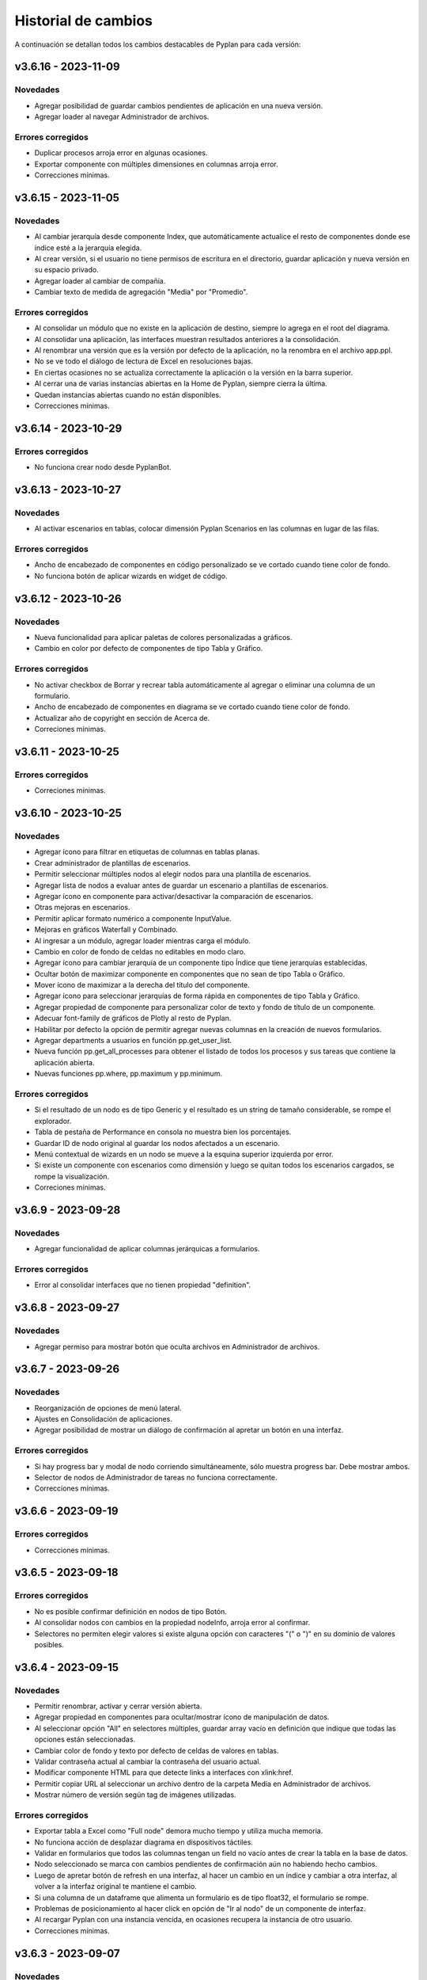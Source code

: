 Historial de cambios
====================

A continuación se detallan todos los cambios destacables de Pyplan para cada versión:

v3.6.16 - 2023-11-09
--------------------

---------
Novedades
---------

- Agregar posibilidad de guardar cambios pendientes de aplicación en una nueva versión.
- Agregar loader al navegar Administrador de archivos.

------------------
Errores corregidos
------------------

- Duplicar procesos arroja error en algunas ocasiones.
- Exportar componente con múltiples dimensiones en columnas arroja error.
- Correcciones mínimas.


v3.6.15 - 2023-11-05
--------------------

---------
Novedades
---------

- Al cambiar jerarquía desde componente Index, que automáticamente actualice el resto de componentes donde ese índice esté a la jerarquía elegida.
- Al crear versión, si el usuario no tiene permisos de escritura en el directorio, guardar aplicación y nueva versión en su espacio privado.
- Agregar loader al cambiar de compañía.
- Cambiar texto de medida de agregación "Media" por "Promedio".

------------------
Errores corregidos
------------------

- Al consolidar un módulo que no existe en la aplicación de destino, siempre lo agrega en el root del diagrama.
- Al consolidar una aplicación, las interfaces muestran resultados anteriores a la consolidación.
- Al renombrar una versión que es la versión por defecto de la aplicación, no la renombra en el archivo app.ppl.
- No se ve todo el diálogo de lectura de Excel en resoluciones bajas.
- En ciertas ocasiones no se actualiza correctamente la aplicación o la versión en la barra superior.
- Al cerrar una de varias instancias abiertas en la Home de Pyplan, siempre cierra la última.
- Quedan instancias abiertas cuando no están disponibles.
- Correcciones mínimas.


v3.6.14 - 2023-10-29
--------------------

------------------
Errores corregidos
------------------

- No funciona crear nodo desde PyplanBot.


v3.6.13 - 2023-10-27
--------------------

---------
Novedades
---------

- Al activar escenarios en tablas, colocar dimensión Pyplan Scenarios en las columnas en lugar de las filas.

------------------
Errores corregidos
------------------

- Ancho de encabezado de componentes en código personalizado se ve cortado cuando tiene color de fondo.
- No funciona botón de aplicar wizards en widget de código.


v3.6.12 - 2023-10-26
--------------------

---------
Novedades
---------

- Nueva funcionalidad para aplicar paletas de colores personalizadas a gráficos.
- Cambio en color por defecto de componentes de tipo Tabla y Gráfico.

------------------
Errores corregidos
------------------

- No activar checkbox de Borrar y recrear tabla automáticamente al agregar o eliminar una columna de un formulario.
- Ancho de encabezado de componentes en diagrama se ve cortado cuando tiene color de fondo.
- Actualizar año de copyright en sección de Acerca de.
- Correciones mínimas.


v3.6.11 - 2023-10-25
--------------------

------------------
Errores corregidos
------------------

- Correciones mínimas.


v3.6.10 - 2023-10-25
--------------------

---------
Novedades
---------

- Agregar ícono para filtrar en etiquetas de columnas en tablas planas.
- Crear administrador de plantillas de escenarios.
- Permitir seleccionar múltiples nodos al elegir nodos para una plantilla de escenarios.
- Agregar lista de nodos a evaluar antes de guardar un escenario a plantillas de escenarios.
- Agregar ícono en componente para activar/desactivar la comparación de escenarios.
- Otras mejoras en escenarios.
- Permitir aplicar formato numérico a componente InputValue.
- Mejoras en gráficos Waterfall y Combinado.
- Al ingresar a un módulo, agregar loader mientras carga el módulo.
- Cambio en color de fondo de celdas no editables en modo claro.
- Agregar ícono para cambiar jerarquía de un componente tipo Índice que tiene jerarquías establecidas.
- Ocultar botón de maximizar componente en componentes que no sean de tipo Tabla o Gráfico.
- Mover ícono de maximizar a la derecha del título del componente.
- Agregar ícono para seleccionar jerarquías de forma rápida en componentes de tipo Tabla y Gráfico.
- Agregar propiedad de componente para personalizar color de texto y fondo de título de un componente.
- Adecuar font-family de gráficos de Plotly al resto de Pyplan.
- Habilitar por defecto la opción de permitir agregar nuevas columnas en la creación de nuevos formularios.
- Agregar departments a usuarios en función pp.get_user_list.
- Nueva función pp.get_all_processes para obtener el listado de todos los procesos y sus tareas que contiene la aplicación abierta.
- Nuevas funciones pp.where, pp.maximum y pp.minimum.

------------------
Errores corregidos
------------------

- Si el resultado de un nodo es de tipo Generic y el resultado es un string de tamaño considerable, se rompe el explorador.
- Tabla de pestaña de Performance en consola no muestra bien los porcentajes.
- Guardar ID de nodo original al guardar los nodos afectados a un escenario.
- Menú contextual de wizards en un nodo se mueve a la esquina superior izquierda por error.
- Si existe un componente con escenarios como dimensión y luego se quitan todos los escenarios cargados, se rompe la visualización.
- Correciones mínimas.


v3.6.9 - 2023-09-28
--------------------

---------
Novedades
---------

- Agregar funcionalidad de aplicar columnas jerárquicas a formularios.

------------------
Errores corregidos
------------------

- Error al consolidar interfaces que no tienen propiedad "definition".


v3.6.8 - 2023-09-27
--------------------

---------
Novedades
---------

- Agregar permiso para mostrar botón que oculta archivos en Administrador de archivos.


v3.6.7 - 2023-09-26
--------------------

---------
Novedades
---------

- Reorganización de opciones de menú lateral.
- Ajustes en Consolidación de aplicaciones.
- Agregar posibilidad de mostrar un diálogo de confirmación al apretar un botón en una interfaz.

------------------
Errores corregidos
------------------

- Si hay progress bar y modal de nodo corriendo simultáneamente, sólo muestra progress bar. Debe mostrar ambos.
- Selector de nodos de Administrador de tareas no funciona correctamente.
- Correcciones mínimas.


v3.6.6 - 2023-09-19
--------------------

------------------
Errores corregidos
------------------

- Correcciones mínimas.


v3.6.5 - 2023-09-18
--------------------

------------------
Errores corregidos
------------------

- No es posible confirmar definición en nodos de tipo Botón.
- Al consolidar nodos con cambios en la propiedad nodeInfo, arroja error al confirmar.
- Selectores no permiten elegir valores si existe alguna opción con caracteres "(" o ")" en su dominio de valores posibles.


v3.6.4 - 2023-09-15
--------------------

---------
Novedades
---------

- Permitir renombrar, activar y cerrar versión abierta.
- Agregar propiedad en componentes para ocultar/mostrar ícono de manipulación de datos.
- Al seleccionar opción "All" en selectores múltiples, guardar array vacío en definición que indique que todas las opciones están seleccionadas.
- Cambiar color de fondo y texto por defecto de celdas de valores en tablas.
- Validar contraseña actual al cambiar la contraseña del usuario actual.
- Modificar componente HTML para que detecte links a interfaces con xlink:href.
- Permitir copiar URL al seleccionar un archivo dentro de la carpeta Media en Administrador de archivos.
- Mostrar número de versión según tag de imágenes utilizadas.

------------------
Errores corregidos
------------------

- Exportar tabla a Excel como "Full node" demora mucho tiempo y utiliza mucha memoria.
- No funciona acción de desplazar diagrama en dispositivos táctiles.
- Validar en formularios que todos las columnas tengan un field no vacío antes de crear la tabla en la base de datos.
- Nodo seleccionado se marca con cambios pendientes de confirmación aún no habiendo hecho cambios.
- Luego de apretar botón de refresh en una interfaz, al hacer un cambio en un índice y cambiar a otra interfaz, al volver a la interfaz original te mantiene el cambio.
- Si una columna de un dataframe que alimenta un formulario es de tipo float32, el formulario se rompe.
- Problemas de posicionamiento al hacer click en opción de "Ir al nodo" de un componente de interfaz.
- Al recargar Pyplan con una instancia vencida, en ocasiones recupera la instancia de otro usuario.
- Correcciones mínimas.


v3.6.3 - 2023-09-07
--------------------

---------
Novedades
---------

- Agregar opciones con click derecho en tablas para copiar incluyendo los encabezados.
- Agregar propiedad de aplicación para elegir qué pestaña elegir entre "Seleccionar versión existente" o "Crear nueva versión".
- Mejoras en búsqueda en Administrador de archivos.
- Si se abre una nuevo pestaña del explorador en una sección que necesita una instancia, si existe una recuperarla.
- Aceptar distintos formatos de fecha para pegar en formularios con campo de tipo fecha.
- Agregar opción en componentes de interfaces para no mostrar ícono de maximizar.
- En menú de interfaces, agregar nuevas rutas de Pyplan para navegar dentro de la aplicación.
- Agregar posibilidad de anular contraseña en interfaces externas.

------------------
Errores corregidos
------------------

- Impedir evaluación concurrente de nodos.
- No es posible eliminar el estilo autogenerado de formularios para las columnas numéricas.
- Índice en formato Oculto no resetea a los valores guardados al refrescar la interfaz.
- No se ordenan correctamente las filas del Administrador de instancias.
- Filtrar listado de tareas de workflow en base a la compañía actual.
- En algunas aplicaciones no deja confirmar cambios en propiedades de la aplicación.
- Si no se carga un usuario que corra una tarea programada, arroja error.
- En Administrador de logs, no muestra nada en campo "Model".
- No se ve link de resetear password en email de recuperar contraseña en modo claro.
- Correcciones mínimas.


v3.6.2 - 2023-08-30
--------------------

---------
Novedades
---------

- Mejora en performance al obtener flechas en diagrama.


v3.6.1 - 2023-08-28
--------------------

------------------
Errores corregidos
------------------

- Se reporta alto uso de CPU constantemente con cgroup v1.


v3.6.0 - 2023-08-25
--------------------

---------
Novedades
---------

- Nueva sección para consolidar módulos, interfaces y archivos entre dos versiones de una aplicación.
- Tareas programadas pueden agregarse como widget en una interfaz.
- Mejora en workflow: nuevo estado "Not ready to start" dependiente de que tareas bloqueantes finalicen antes de permitir avanzar en el proceso.
- Mejora en workflow: nuevo tipo de expiración de tarea "desde que se completó la tarea bloqueante".
- Mejora en workflow: nuevo campo "Interfaz de revisión" para asignar una interfaz al usuario revisor.
- Mejora en workflow: sólo mostrar tareas en las que el usuario es responsable, revisor o subscriptor. En caso de ser subscriptor del proceso, mostrar todas.
- Mejora en workflow: no permitir que el usuario elegido como responsable de la tarea pueda ser elegido como revisor o subscriptor de la misma.
- Nuevas funciones PyplanFunctions para consumir/interactuar con workflow con código desde la aplicación: pp.get_my_processes, pp.get_task_statuses y pp.change_task_status.
- Funcionalidad para elegir qué columnas visualizar en widget de tareas de workflow.
- Nuevo rol estándar "Creator with Public Access".
- Permitir ordenar por cualquier columna en Administrador de Instancias.
- Al ingresar vía SAML, siempre permitir elegir la compañía si el usuario está asignado a más de una.
- Agregar campos "Creation Date", "Last Password Change", "MFA Enabled" y "Deleted" a reporte de usuarios que se exporta desde Administrador de Usuarios.

------------------
Errores corregidos
------------------

- Al seleccionar un nodo y luego un texto, no es posible volver a seleccionar el nodo original.
- No funciona la obtención de recursos utilizados con cgroup v2.
- No se visualizan correctamente los resultados de tipo str, dict o list o bool en interfaces.
- En interfaces externas no se muestra el ícono para deplegar el menú de interfaces.
- Corrección en workflow: al cambiar el estado de una tarea desde Completado a otro estado anterior (reversión), las tareas que dependen de ella deben bloquearse nuevamente.
- Si un nodo contiene texto en formato HTML, al arrastrarlo a una interfaz no funciona el "Go to node".
- En Permisos por rol, al apretar en checkbox de "All" de una sección, aplica a todas las secciones.
- Al crear/editar un proceso, al intentar crear un grupo de tareas teniendo un grupo seleccionado de la tabla, edita el grupo seleccionado.
- Al solicitar cambiar contraseña en login, si se quita el "/auth/"" de la URL, es posible continuar sin cambiar la contraseña.
- Correcciones mínimas.


v3.5.6 - 2023-07-28
--------------------

------------------
Errores corregidos
------------------

- Componente Dash no refresca al cambiar un input en un nodo relacionado.
- Correcciones mínimas.


v3.5.5 - 2023-07-27
--------------------

---------
Novedades
---------

- Nuevos roles por defecto: Administrator, App Administrator, Creator, Explorer, Viewer. Usuarios con rol Pyplan Admin asumen rol de Administrator. Usuarios Company Admin, App Administrator. Usuarios Company User, Creator.
- Tareas de workflow pueden agregarse como widget en una interfaz. Desaparece vista de Mis tareas.
- Mejoras estéticas en tabla de Mis tareas de workflow y al agregar un tareas en un proceso.
- Validar que correo electrónico sea único al agregar nuevos usuarios.

------------------
Errores corregidos
------------------

- Visualización de formulario se rompe al aplicar más de un filtro.
- No es posible borrar una carpeta con espacios al final.
- No permitir ajustar tamaño ni mover componente maximizado en una interfaz.
- No funciona buscador de tareas programadas.
- Etiqueta de botones no se ven bien al aumentar el tamaño de fuente.
- Correcciones mínimas.


v3.5.4 - 2023-07-14
--------------------

---------
Novedades
---------

- Funcionalidad para abrir una app al iniciar sesión configurable por departamento.
- Guardar última carpeta abierta en Interface Manager al navegar interfaces.
- Nueva función pp.get_user_list() permite obtener listado de usuarios de la compañía.
- Autenticación de múltiples factores por código de única vez enviado a e-mail.
- Funcionalidad para personalizar estilos de botones en interfaces.
- No ordenar ni filtrar filas no confirmadas en formularios.

------------------
Errores corregidos
------------------

- Al recibir mensajes en PyplanBot, no es posible hacer scroll hacia arriba.
- Si el resultado de un nodo es de tipo string, no es posible configurarle estilos personalizados.
- Al finalizar wizard de Transformar desde un dataframe a un índice, no se visualiza el nodo en el diagrama.
- No es posible cambiar tamaño de nodo tipo texto si está dentro de otro nodo tipo texto.
- Correcciones mínimas.


v3.5.3 - 2023-07-07
--------------------

------------------
Errores corregidos
------------------

- No es posible visualizar nodos con un string con código HTML.
- Login con SAML pide cambiar contraseña vencida.
- Correcciones mínimas.


v3.5.2 - 2023-07-06
--------------------

------------------
Errores corregidos
------------------

- Copiar y pegar valores de tabla pega títulos de columnas.
- Correcciones mínimas.


v3.5.1 - 2023-07-06
--------------------

---------
Novedades
---------

- Funcionalidad para compartir interfaces con usuarios externos de Pyplan.
- Autenticación con múltiples factores en login de usuarios (MFA).
- PyplanBot responde consultas sobre Pyplan.
- Asistente de Bot por compañía como widget de interfaces.
- Wizard para comparar dos o más nodos.
- Mostrar tareas programadas de sistema en Task Manager.
- Crear rol "Login Only User" que sólo tenga permisos para loguearse para todas las compañías.

------------------
Errores corregidos
------------------

- Copiar tabla a una planilla Excel no pega títulos de columnas.
- Visualización de algunos tipos de nodos no se actualizan al cambiar definición y evaluar nuevamente.
- En algunas ocasiones, al hacer ALT + Click en un nodo desde el widget de código trae el id del nodo sin el último caracter.
- Selector de formato Radio buttons en orientación vertical no muestra opción "All" si es multiselect.
- Si el resultado de un nodo es un string, no es posible configurarle estilos como si fuera un Indicator.
- En interfaces, no deja importar alias de Index al elegir tipo de componente Index.
- Correcciones mínimas.


v3.4.17 - 2023-06-15
--------------------

------------------
Errores corregidos
------------------

- Al crear visualización de componente por primera vez, sólo elegir formato numérico si el tipo de dato de las medidas es numérico.
- Al visualizar una celda con un valor con formato de fecha, lo transforma a número.


v3.4.16 - 2023-06-14
--------------------

---------
Novedades
---------

- Elementos calculados para una dimensión en tablas y gráficos.
- Autenticación con API key para links externos.
- Posibilidad de setear permisos a más de una interface al mismo tiempo.
- Visualización nativa de gráficos de Matplotlib.

------------------
Errores corregidos
------------------

- No funciona el formato condicional aplicado a columnas de tipo selector en formularios.
- No funcionan opciones de formato condicional en indicadores.
- Si tabla tiene mezcla de números y texto como valores, no funciona formato numérico.
- Al hacer click en opción "Go to node", centrar diagrama en nodo elegido.
- Al estar editando una interface, si se elige "Go to node" en un componente, nunca te redirige al nodo.
- Componente Índice en interfaces no se ve bien cuando sus valores son booleanos (True, False).
- Al crear nuevas interfaces, no aparecen en listado de interfaces del editor del Menú hasta que se recarga la aplicación.
- No funciona paginación en Administrador de logs.
- Al abrir un módulo que contiene un nodo de tipo InputScalar con error, no abre el módulo.
- Home de Pyplan da error si existe más de un Team con el mismo nombre.
- Error en código generado por wizard de Seleccionar filas.
- Tabla plana no muestra títulos de índices cuando el identifier de un índice coincide con el nombre de la columna.
- Selector de condiciones de estilos no trae columnas cuando la tabla es plana.
- Mejoras en Administrador de instancias.
- Correcciones mínimas.


v3.4.15 - 2023-05-23
--------------------

------------------
Errores corregidos
------------------

- Correcciones mínimas.

v3.4.14 - 2023-05-22
--------------------

---------
Novedades
---------

- Filtrar resultados al buscar texto en selector de formularios.

------------------
Errores corregidos
------------------

- Al pegar más de una fila que contiene fechas en un form, no se pegan todas las filas.
- Al ingresar un valor en un Input variante Cubo o Tabla (InputDataArray o InputDataFrame), se refresca y el foco vuelve al inicio.
- Correcciones mínimas.

v3.4.13 - 2023-05-19
--------------------

---------
Novedades
---------

- Funcionalidad para cambiar colores a series de gráfico tipo Combinado.
- Funcionalidad para exportar chat con PyplanBot.
- Permitir elegir con qué usuario ejecutar una tarea programada.
- Funcionalidad para formatear código en widget de código de diagrama.

------------------
Errores corregidos
------------------

- Al crear un nodo tipo Input variante Cubo (InputDataArray), no se puede asignar como valor por defecto un nodo cuyo resultado sea np.nan.
- Celda con selector en formularios se "corta" cuando llega hasta el final de la tabla.
- No es posible copiar id de nodo con ALT + Click si está seleccionado el widget de Resultado en diagrama.
- Error al ordenar por roles a usuarios en User Manager.
- En campos calculados de una tabla, el valor de los totales no se está calculando.
- Evitar cambiar automáticamente las vistas del diagrama al cambiar de elemento seleccionado.
- Correcciones mínimas.


v3.4.12 - 2023-05-15
--------------------

------------------
Errores corregidos
------------------

- Correcciones mínimas.


v3.4.11 - 2023-05-13
--------------------

------------------
Errores corregidos
------------------

- Correcciones mínimas.


v3.4.10 - 2023-05-12
--------------------

---------
Novedades
---------

- Al abrir aplicación, permitir elegir versión en lugar de abrir la versión por defecto (propiedad nueva; por defecto, desactivada).
- Interacción de componentes de Dash con componentes nativos de la app.
- Comparación de escenarios no ejecuta escenario Current si no fue elegido para compararse.
- Permitir filtros en interfaces si el título del nodo de un índice coincide con el nombre de la dimensión/columna en otro componente.
- Agregar nuevo permiso de si se permite "Guardar como" una aplicación.
- Mejorar estética de componente Menú formato "Cajas".
- Vencimiento de contraseñas por empresa.
- Funcionalidad "Olvidé mi contraseña".
- Funcionalidad para forzar cambiar contraseña al crear un nuevo usuario.
- Nuevas imágenes en página de login.
- Envío de mensaje cuando la licencia de Pyplan en la compañía está próxima a su vencimiento.
- Funcionalidad para repreguntar en PyplanBot.
- Funcionalidad para detener respuesta de PyplanBot.
- Ícono con declaración de privacidad en PyplanBot.

------------------
Errores corregidos
------------------

- Editar un valor de una columna tipo integer de un formulario arroja un error.
- Formato condicional en tabla no inserta ícono si celda no es de tipo numérica.
- En ocasiones, la ventana emergente del intellisense del código no se alcanza a ver por completo.
- Ciertos grupos de permisos están duplicados en Permisos por rol.
- Al recargar aplicación, abre siempre la versión por defecto a pesar de tener abierta otra versión.
- Correcciones mínimas.


v3.4.9 - 2023-04-24
-------------------

------------------
Errores corregidos
------------------

- En una columna tipo selector con valores relacionados en un formulario, sólo es posible elegir entre las primeras 100 opciones.
- Al instalar librerías, si la instalación falla, igualmente agrega la librería al archivo requirements.txt.


v3.4.8 - 2023-04-21
-------------------

---------
Novedades
---------

- Agregar ícono para guardar vista por defecto en widget de resultado en diagrama.
- Funcionalidad para copiar, cortar y pegar en Interface Manager.
- Al crear una interfaz, abrirla en modo edición.
- Al archivar una versión, la carpeta se comprime en un archivo .zip.
- Agregar campo de descripción a versiones.
- Funcionalidad para abrir archivos (.txt, .json, .ppm, .ppi) y descomprimir archivos (.zip) al hacer doble click en File Manager.
- Nuevo manager de links externos generados (API endpoints de nodos).
- Mejoras en feedback al subir archivos.
- Mejoras en la experiencia de usuario de PyplanBot.

------------------
Errores corregidos
------------------

- Al hacer click en un nodo con documentación, en ocasiones no la muestra.
- Maximizar widget de resultado no debe superponerse a barra de nodos anclados.
- Al crear un alias de un nodo, queda seleccionado el alias y no el nodo original.
- Exportación como "Full node" no funciona correctamente.
- Al importar una interfaz, si ya existe una interfaz con mismo nombre, la nueva debe conservar el id y la vieja cambiar su id y nombre.
- No es posible navegar carpetas en Interface Manager si la versión de la app contiene caracteres especiales como "+".
- Al abrir una app con una instancia preexistente abierta, no carga las interfaces al abrir.
- Al moverse con flechas de teclado en widget de resultado o código, se mueve también el nodo en el diagrama.


v3.4.7 - 2023-04-14
-------------------

------------------
Errores corregidos
------------------

- Correcciones mínimas.


v3.4.6 - 2023-04-13
-------------------

------------------
Errores corregidos
------------------

- Al abrir, recargar o cambiar versión de aplicación, en ocasiones no carga la aplicación.


v3.4.5 - 2023-04-11
-------------------

---------
Novedades
---------

- Mejoras en la experiencia de usuario de PyplanBot.

------------------
Errores corregidos
------------------

- Logs manager no funciona.
- Editor de menú no vincula correctamente las interfaces asociadas a acciones cuando existen más de 50 interfaces.
- Correcciones varias.


v3.4.4 - 2023-04-04
-------------------

------------------
Errores corregidos
------------------

- Al abrir app que corre nodos al inicio, se cierra la barra de progreso antes de que termine de correrlos.
- Eliminar escenario no lo quita de los escenarios seleccionados.
- Editor de texto en File Manager no formatea bien archivos .ppm y .ppi.


v3.4.3 - 2023-04-03
-------------------

---------
Novedades
---------

- Integración de PyplanBot con la creación de nodos. Mejora en la experiencia de usuario.
- Nuevo manager para customizar parámetros de PyplanBot y Logs.
- Backup automático cada 1 minuto de assets de una aplicación. Recupero automático cuando desaparece la carpeta assets.
- Nuevo tipo de selector que guarda los labels seleccionados en lugar de las posiciones.
- Wizard de creación de selectores en diagrama.
- Mejora de performance de formularios al confirmar cambios.
- Feedback al apretar botón de Confirmar cambios en un formulario.
- Permitir agregar nuevas columnas a formulario que ya fue creado.
- Crear tabla de usuarios en formularios que contenga su información.
- Opción para que app no intente instalar librerías automáticamente cuando se abre.
- Opción para duplicar componente en una interfaz.
- Configuración inicial para nuevas instalaciones.
- Opción para correr pruebas internas.
- App manager: nuevo botón para importar una app.
- Menú desplegable al hacer click derecho sobre el diagrama.
- Opción para establecer el valor mínimo del eje Y en gráficos.
- Mejora en experiencia de usuario de flechas para encadenar wizards a partir de un nodo.
- Progress bar no bloquea la interfaz. Nuevo parámetro para cerrarla al llegar al 100%.
- Optimizar templates al subir archivos .xls, .xlsx, .xlsm, .xlsb en File Manager.

------------------
Errores corregidos
------------------

- Process manager: validar que si la tarea tiene action type "interface" se mande la interfaz.
- File Manager no se ve en pantalla chica.
- En forms, si pegás más filas de las que tiene el form, da error.
- Al agregar cambios más de una persona en el formulario, a veces se pierden datos.
- Error al cambiar de orden los campos de un formulario.
- Al pegar valores negativos desde Excel en un formulario, se pegan como positivos.
- Al pegar datos desde Excel a un form con selectores relacionados, se sobrecarga la aplicación.
- Setear la versión por defecto debe impactar automáticamente en app.ppl.
- Al crear versión con espacio extra al final, no te deja crear una nueva versión desde ésta.
- Al crear una carpeta en File Manager y en el input presionar delete, aparece el popup de confirmación de borrar.
- Problema al visualizar selectores multiselect en diagrama.
- Al crear un selector no se refresca la definición.
- Si un selector falla, no se puede ingresar al módulo donde se encuentra el selector.
- Al quitarle todos los permisos a un rol, un usuario puede ingresar a funciones que no debería.
- Buscador de nodos de programador de tareas no lista nodos tipo output.
- Ajustes en interfaces.
- Si un usuario falla al loguearse desde más de un navegador distinto, no deja desbloquearlo desde User Manager.
- Buscador de Task Scheduler no funciona correctamente.
- Usuarios con rol Company User no pueden abrir aplicaciones de un Team.
- Al editar un archivo en file manager y dejarlo vacío, no guarda los cambios.


v3.4.2 - 2023-02-04
-------------------

---------
Novedades
---------

- Ahora los nodos pineados de una aplicación persisten entre diferentes sesiones.
- En manager de procesos, los selectores de usuarios ahora muestran nombre y apellido del usuario.

------------------
Errores corregidos
------------------

- Corrección de errores en formularios basados en dataframes cuando se modifica el dataframe origen.
- Al importar un módulo, no lo muestra correctamente en el diagrama.
- No funciona agregar nodos a escenarios haciendo doble click sobre el nodo.
- Error al intentar visualizar un inputnode en una interface dentro de un módulo dennegado.
- Alinear encabezados y botones en managers.


v3.4.1 - 2023-01-27
-------------------

---------
Novedades
---------

- Versionado de aplicaciones.
- Posibilidad de definir, guardar y comparar escenarios.
- Manager de procesos (workflow).
- Nueva vista "Mis tareas".
- Nuevo diseño de la página de inicio.
- Permitir agregar imágenes en miniatura (thumbnail.png) para aplicaciones.
- Editor de texto dentro del administrador de archivos.
- Más opciones de formato condicional.
- Nuevas funciones pp.download() y pp.upload().
- Exportar/importar interfaces.
- Mejora en las respuestas de pyplan-bot.
- Mejora en la documentación de las funciones pp.


------------------
Errores corregidos
------------------
- Error al crear carpetas con espacio al final del texto.
- Paginación en selectores.
- Error al pegar números formateados desde Excel.
- Error al cancelar cambios en form que no fue confirmado.
- Al editar el nombre de una carpeta o archivo y presionar delete, intenta eliminar el archivo.
- Al completar default value de una columna de un form y luego borrarlo, da error el generar definición.
- Problemas de scroll en área de pivoteo de tablas y gráficos.
- Error al navegar el diagrama si la definición de un nodo tipo input tiene un error.
- No funcionan los selectores relacionados del form basado en un dataframe.
- En menú tipo bloques, no deshabilita bloques para los cuales el usuario no tiene permisos.
- No funciona copiar y pegar / duplicar módulos.
- No funciona links a dashboards cuando en una interface existe mas de un link.
- Otras correcciones menores.


v3.3.6 - 2022-12-12
-------------------

------------------
Errores corregidos
------------------
- Visualización en wizard de creación de indices.
- Corrección de errores al visualizar un dataframe no indexado.
  

v3.3.5 - 2022-12-07
-------------------

------------------
Errores corregidos
------------------
- Error al insertar un valor en un input table.


v3.3.4 - 2022-12-07
-------------------

---------
Novedades
---------
- Nuevo pyplan-bot (OpenAI-GPT3)
- Nueva función pp.progressbar()
- Wizard para realizar cambio de indice.
- Ejemplo de aplicaciones en home.
 
------------------
Errores corregidos
------------------
- Scroll en Filemanager.
- Error al arrastrar componente tipo chart.


v3.3.3 - 2022-12-02
-------------------

---------
Novedades
---------
- Nuevas variantes de colores de heatmap para tablas.
- Ajustes en pestaña de Performance.
- Permitir cambiar el idioma de Pyplan.

------------------
Errores corregidos
------------------
- Al cambiar tipo de visualización (tabla -> gráfico -> tabla), no aplica código personalizado.
- Error en estilos de radio buttons.


v3.3.2 - 2022-11-29
-------------------

---------
Novedades
---------

- Asistente de conversión de datarray a dataframe.
- Asistente de creación de indices.
- Aplicar formato a ejes y hover en charts.
- Unificar componentes inputs.
- Agregar documentación a interfaces.
- Nueva funcionalidad análisis de performance.
- Cambios en jerarquías de índices.
- Uso de la carpeta Media para almacenar imágenes, documentos, etc.

------------------
Errores corregidos
------------------
- No funciona exportar vista de componente como "Full node".
- En la home y file manager, se pueden ver todos los teams.
- Error al intentar visualizar resultado de objetos no serializables.
- Exportar componente como tabla da error si hay más de una dimensión en columnas.
- Otras correcciones menores.


v3.3.1 - 2022-11-04
-------------------

---------
Novedades
---------

- Ahora las librerías a utilizar en una aplicación se pueden definir en el archivo requirements.txt.
- Permitir configurar colores para cada serie de un gráfico.
- Asistentes que permiten crear el siguiente paso de cálculo.
- Ajustes al confirmar la definición de un nodo.
- Ajustes en la creación de menu.
- El componente menu ahora se puede visualizar por bloques.
- Ajustes en ventanas emergentes.
- Permitir configurar bordes y encabezados en componentes.
- Optimización del uso de librerías.
- Los selectores ahora soportan la opción "Seleccionar todos" para cuando permiten selección múltiple.
- El menú permite agregar subtítulos.

------------------
Errores corregidos
------------------
- Al navegar el diagrama, se resetea el nivel de zoom.
- Error al ejecutar una tarea programada con parámetros.
- Error al editar un campo fecha en un formulario
- En algunas ocasiones al copiar/mover un archivo existente no lo sobre-escribe.
- Los selectores de tipo radio button muestran solo las primeras 10 opciones.
- No muestra el menu principal al abrir desde nueva instancia.
- Error al cerrar instancia desde el Instance Manager.
- Si un dataframe tiene un solo índice, no se puede configurar estilos.
- Al ordenar columna de una tabla está ordenando la columna de totales.
- En algunas ocasiones no se puede editar una tarea programada creada por otro usuario.
- No se visualiza correctamente el breadcrumb cuando se selecciona un Team.
- En formularios, da error al insertar un valor vacío en columna tipo entero o decimal.
- Instance manager no funciona correctamente
- Otras correcciones menores.  


v3.2.1 - 2022-07-12
-------------------

---------
Novedades
---------

- Posibilidad de crear campos calculados.
- Reordenar resultado de búsqueda de nodos según criterios.
- Exponer resultado de un nodo como API endpoints.
- Posibilidad de resetear la vista de un componente.

------------------
Errores corregidos
------------------
- Error al hacer drilldowns en tablas.
- Error al cambiar de empresa y volver a file manager.
- Problemas con diálogo de confirmación de cambios no guardados en interfaces
  


v3.1.1 - 2022-06-17
-------------------

---------
Novedades
---------

- Nueva y moderna interface de usuario.
- Nuevo concepto de aplicaciones (integrando lógica, interfaces y formularios).
- Se agregaron nuevos componentes de tipo gráfico (incluye todos los gráficos de la librería plotly).
- Interface de usuario para la creación de formularios.
- Posibilidad de personalizar el código de cada componente de una interface.
- Nuevo diagrama de influencia (estandarización de colores de nodos).
- 3 vistas de código.
- Ayudas en codificación.
- Wizards para la creación de nodos.
- Consola de output y errores.
- Mejora general en la performance.